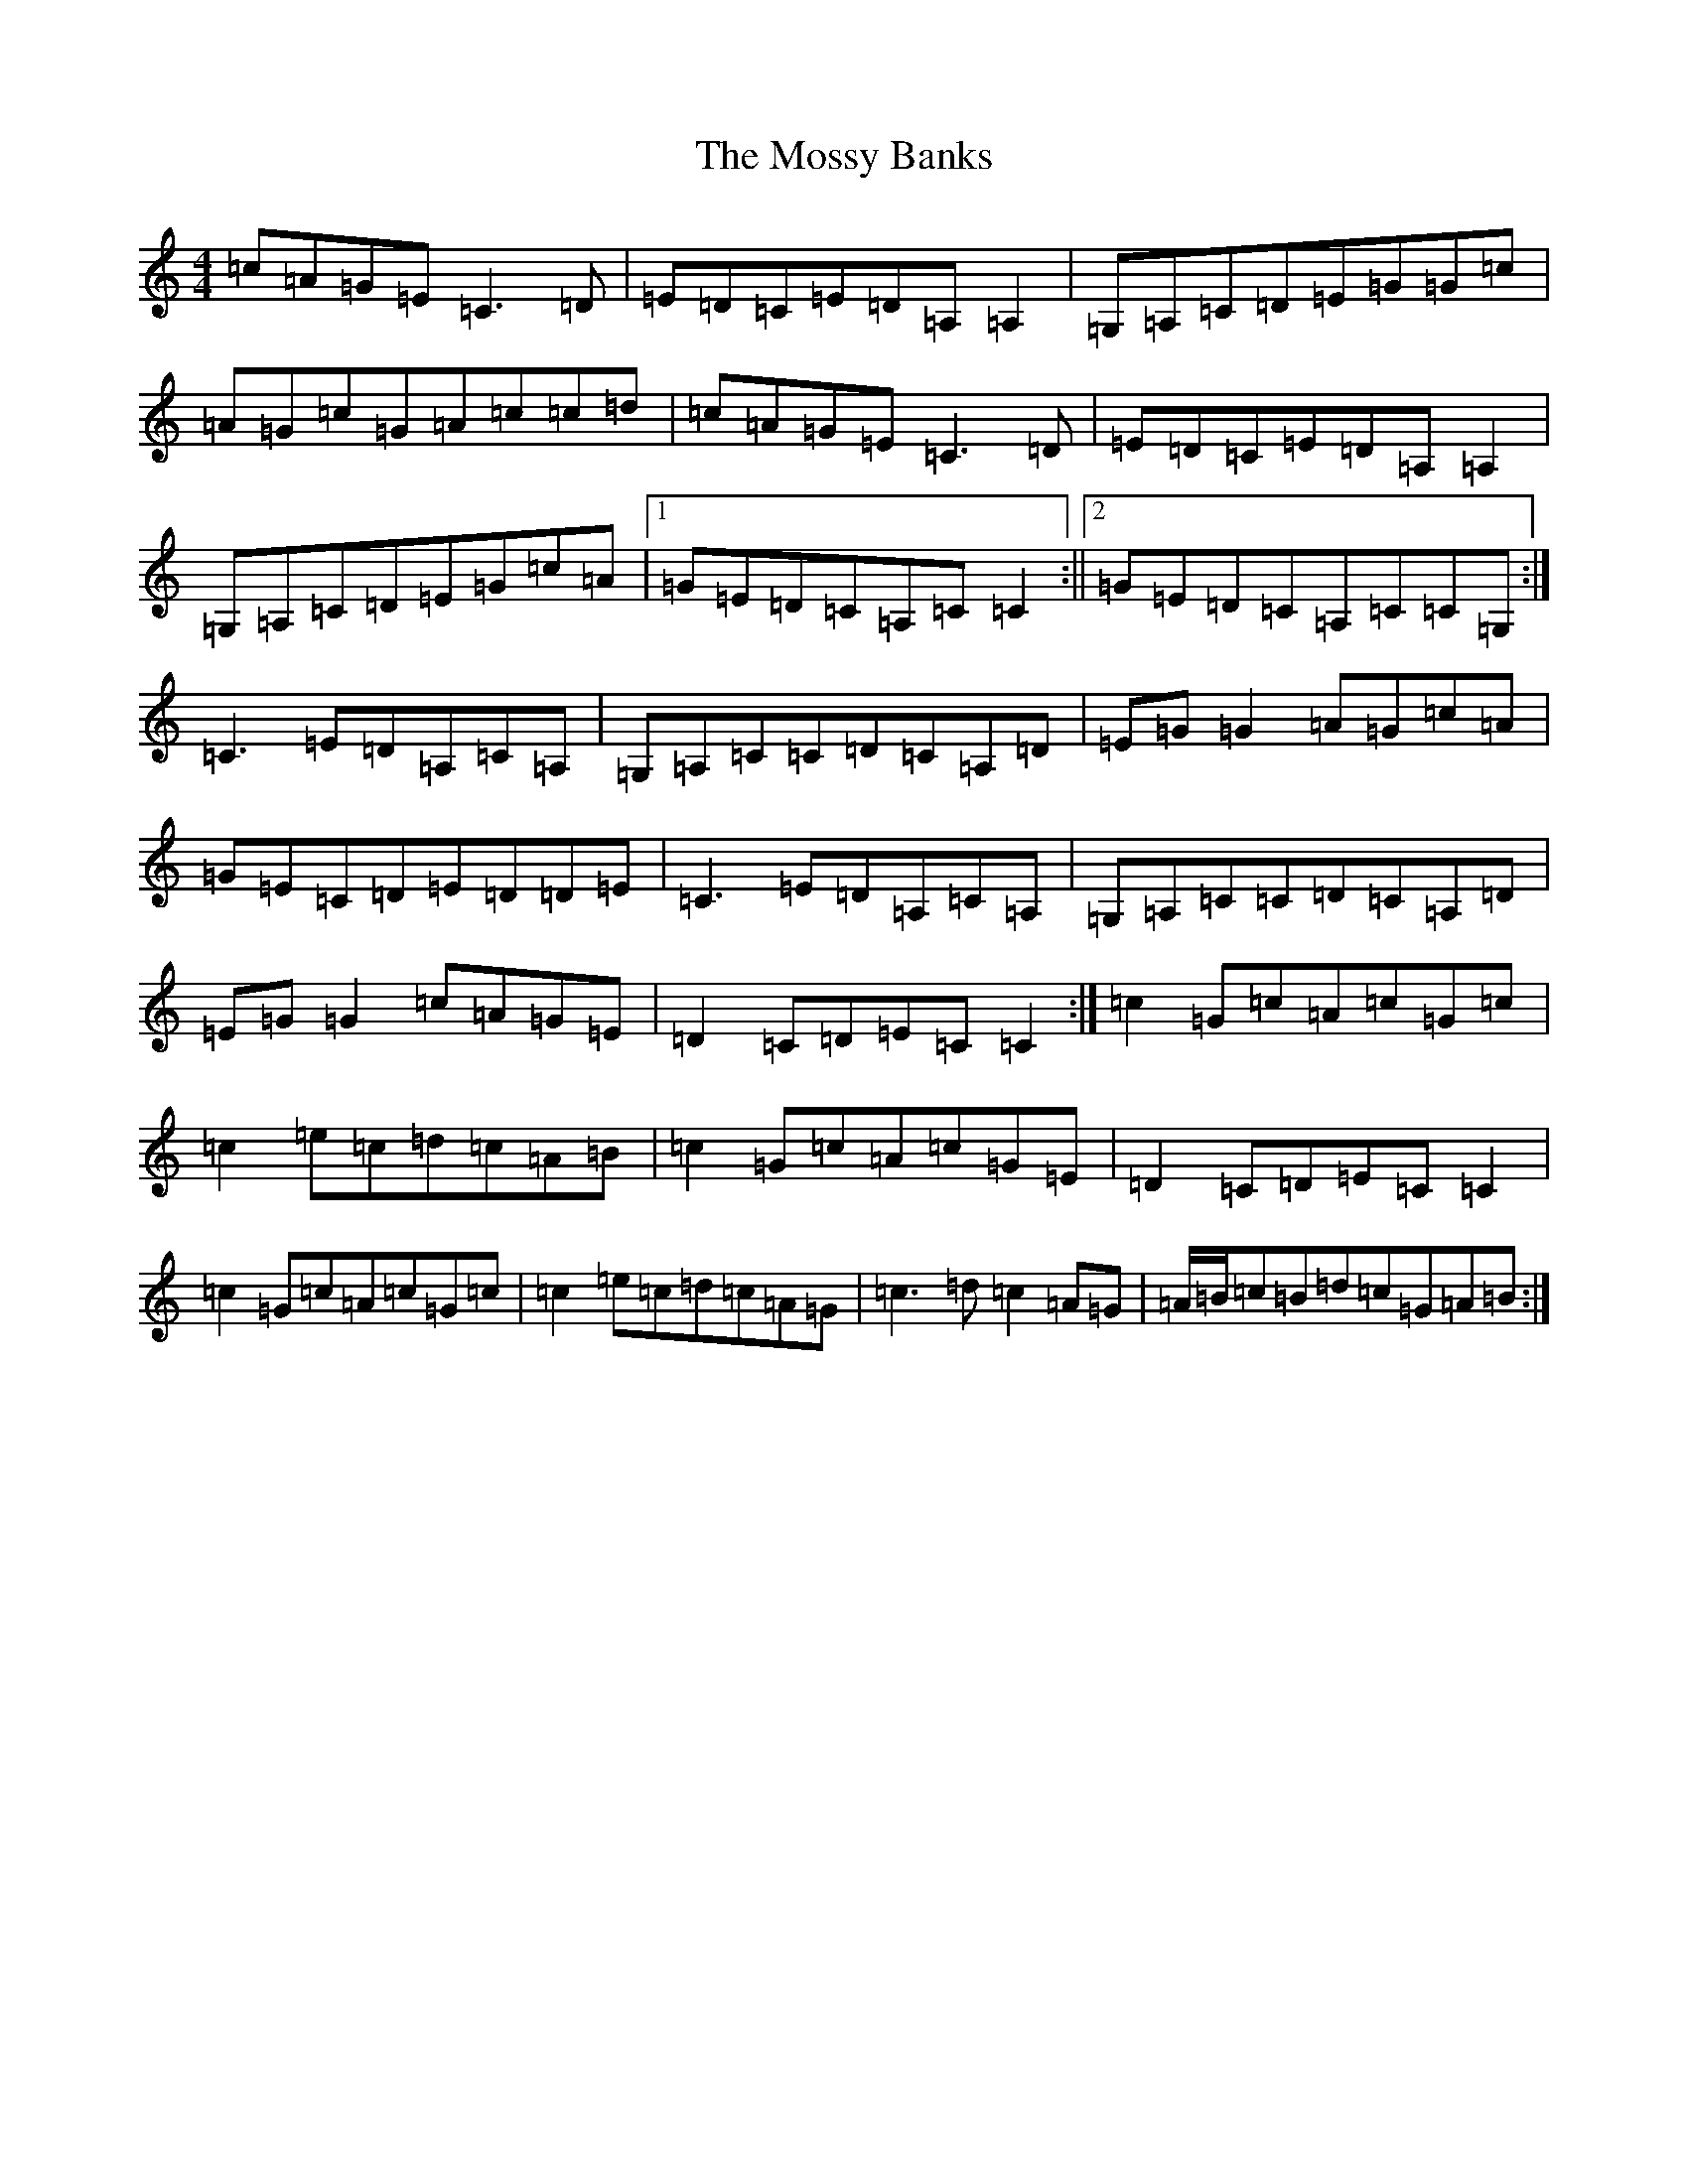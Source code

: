 X: 14704
T: Mossy Banks, The
S: https://thesession.org/tunes/1846#setting1846
Z: G Major
R: reel
M: 4/4
L: 1/8
K: C Major
=c=A=G=E=C3=D|=E=D=C=E=D=A,=A,2|=G,=A,=C=D=E=G=G=c|=A=G=c=G=A=c=c=d|=c=A=G=E=C3=D|=E=D=C=E=D=A,=A,2|=G,=A,=C=D=E=G=c=A|1=G=E=D=C=A,=C=C2:||2=G=E=D=C=A,=C=C=G,:|=C3=E=D=A,=C=A,|=G,=A,=C=C=D=C=A,=D|=E=G=G2=A=G=c=A|=G=E=C=D=E=D=D=E|=C3=E=D=A,=C=A,|=G,=A,=C=C=D=C=A,=D|=E=G=G2=c=A=G=E|=D2=C=D=E=C=C2:|=c2=G=c=A=c=G=c|=c2=e=c=d=c=A=B|=c2=G=c=A=c=G=E|=D2=C=D=E=C=C2|=c2=G=c=A=c=G=c|=c2=e=c=d=c=A=G|=c3=d=c2=A=G|=A/2=B/2=c=B=d=c=G=A=B:|